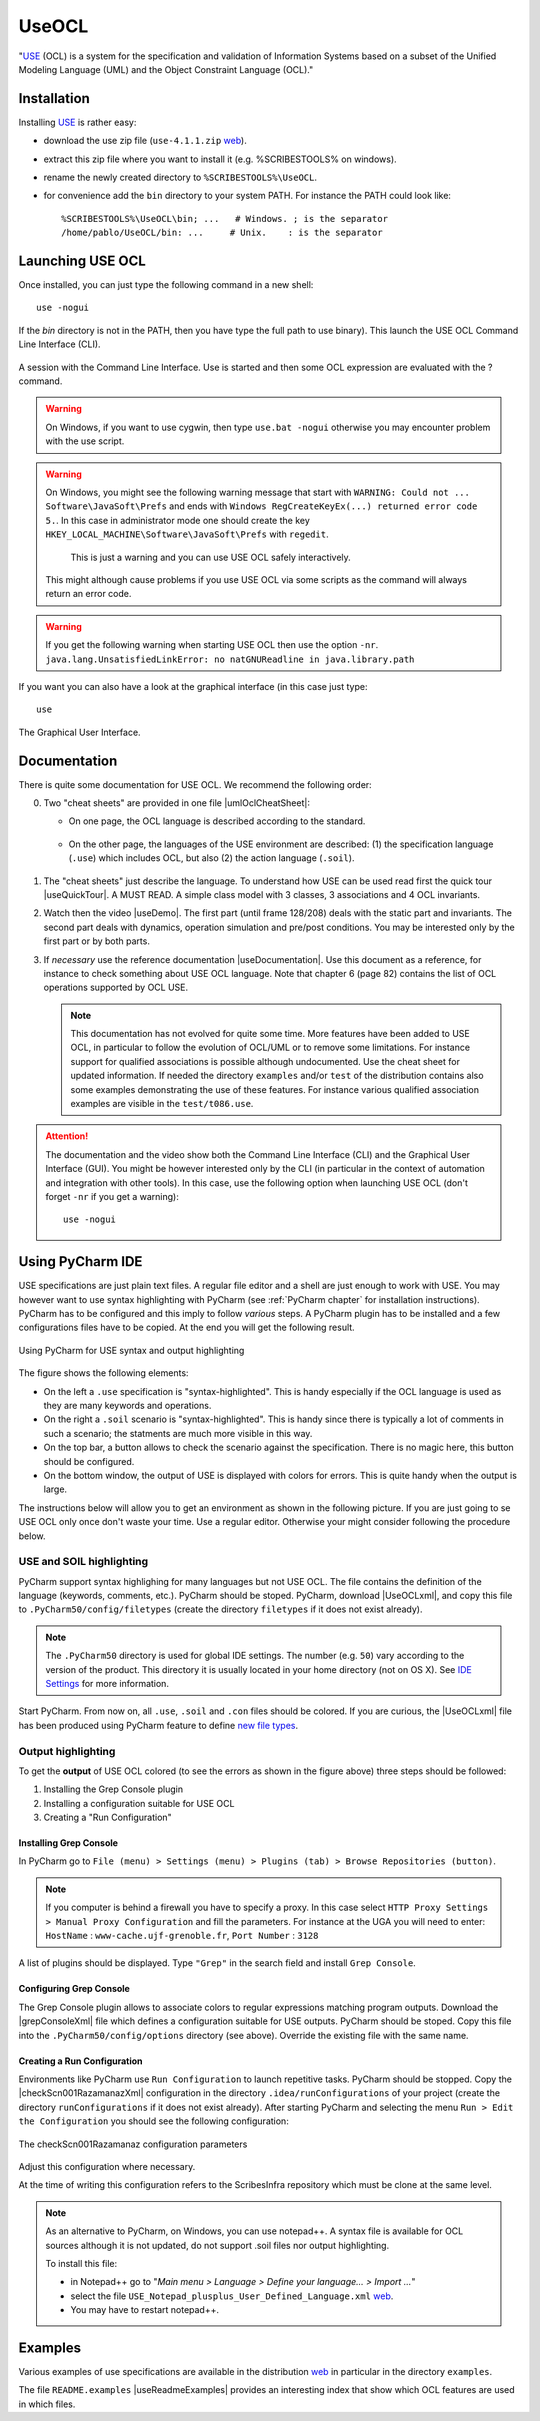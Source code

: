 .. _`UseOCL chapter`:

UseOCL
======

"`USE`_ (OCL) is a system for the specification and validation of Information
Systems based on a subset of the Unified Modeling Language (UML) and the
Object Constraint Language (OCL)."

Installation
------------

Installing `USE`_ is rather easy:

*   download the use zip file (``use-4.1.1.zip`` |useZip|).
*   extract this zip file where you want to install it (e.g. %SCRIBESTOOLS%
    on windows).
*   rename the newly created directory to ``%SCRIBESTOOLS%\UseOCL``.
*   for convenience add the ``bin`` directory to your system PATH.
    For instance the PATH could look like::

        %SCRIBESTOOLS%\UseOCL\bin; ...   # Windows. ; is the separator
        /home/pablo/UseOCL/bin: ...     # Unix.    : is the separator

Launching USE OCL
-----------------

Once installed, you can just type the following command in a new shell::

    use -nogui

If the *bin* directory is not in the PATH, then you have type the full
path to use binary). This launch the USE OCL Command Line Interface (CLI).

.. figure:: media/USEOCL-shell.jpg
    :align: center

    A session with the Command Line Interface. Use is started and then some
    OCL expression are evaluated with the ? command.

.. warning::
    On Windows, if you want to use cygwin, then type ``use.bat -nogui``
    otherwise you may encounter problem with the use script.

.. warning::
    On Windows, you might see the following warning message that start
    with ``WARNING: Could not ... Software\JavaSoft\Prefs`` and ends
    with ``Windows RegCreateKeyEx(...) returned error code 5.``.
    In this case in administrator mode one should create the key
    ``HKEY_LOCAL_MACHINE\Software\JavaSoft\Prefs`` with ``regedit``.
     This is just a warning and you can use USE OCL safely interactively.
    This might although cause problems if you use USE OCL via
    some scripts as the command will always return an error code.

.. warning::
    If you get the following warning when starting USE OCL then
    use the option ``-nr``.
    ``java.lang.UnsatisfiedLinkError: no natGNUReadline in java.library.path``

If you want you can also have a look at the graphical interface (in this case
just type::

    use

.. figure:: media/USEOCL-gui.jpg
    :align: center

    The Graphical User Interface.


Documentation
-------------

There is quite some documentation for USE OCL.
We recommend the following order:

0.  Two "cheat sheets" are provided in one file |umlOclCheatSheet|:

    * On one page, the OCL language is described according to the standard.

        ..  image:: media/OCLCheatSheet.png
            :align: center

    * On the other page, the languages of the USE environment are described:
      (1) the specification language (``.use``) which includes OCL, but also
      (2) the action language (``.soil``).

        ..  image:: media/USECheatSheet.png
            :align: center

1.  The "cheat sheets" just describe the language. To understand how
    USE can be used read first the quick tour |useQuickTour|.
    A MUST READ. A simple class model with 3 classes, 3 associations and
    4 OCL invariants.

2.  Watch then the video |useDemo|.
    The first part (until frame 128/208) deals with the static part and
    invariants. The second part deals with dynamics, operation simulation
    and pre/post conditions.
    You may be interested only by the first part or by both parts.

    .. image:: media/USEOCL-video.jpg


3.  If *necessary* use the reference documentation |useDocumentation|.
    Use this document as a reference, for instance to check something about
    USE OCL language. Note that chapter 6 (page 82) contains the list of OCL
    operations supported by OCL USE.

    .. note::
        This documentation has not evolved for quite some time. More features have
        been added to USE OCL, in particular to follow the evolution of OCL/UML or
        to remove some limitations. For instance support for qualified associations
        is possible although undocumented. Use the cheat sheet for updated information.
        If needed the directory ``examples`` and/or ``test`` of the distribution contains
        also some examples demonstrating the use
        of these features. For instance various qualified association examples
        are visible in the ``test/t086.use``.

.. attention::
    The documentation and the video show both the Command Line Interface (CLI)
    and the Graphical User Interface (GUI). You might be however interested
    only by the CLI (in particular in the context of automation and
    integration with other tools). In this case, use the following option when
    launching USE OCL (don't forget ``-nr`` if you get a warning)::

        use -nogui



Using PyCharm IDE
-----------------

USE specifications are just plain text files. A regular file editor
and a shell are just enough to work with USE.
You may however want to use syntax highlighting with PyCharm
(see :ref:`PyCharm chapter` for installation instructions).
PyCharm has to be configured and this imply to follow *various* steps.
A PyCharm plugin has to be installed and a few configurations files
have to be copied. At the end you will get the following result.

.. figure:: media/PyCharm4USEOCL.png
    :align: center

    Using PyCharm for USE syntax and output highlighting

The figure shows the following elements:

*   On the left a ``.use`` specification is "syntax-highlighted".
    This is handy especially if the OCL language is used as they are
    many keywords and operations.

*   On the right a ``.soil`` scenario is "syntax-highlighted".
    This is handy since there is typically a lot of comments in such
    a scenario; the statments are much more visible in this way.

*   On the top bar, a button allows to check the scenario against the
    specification. There is no magic here, this button should be configured.

*   On the bottom window, the output of USE is displayed with colors for
    errors. This is quite handy when the output is large.

The instructions below will allow you to get an environment as shown
in the following picture. If you are just going to se USE OCL only once
don't waste your time. Use a regular editor. Otherwise your might consider
following the procedure below.

USE and SOIL highlighting
"""""""""""""""""""""""""""
PyCharm support syntax highlighing for many languages but not USE OCL.
The file contains the definition of the language (keywords, comments, etc.).
PyCharm should be stoped. PyCharm, download |UseOCLxml|, and copy this file to
``.PyCharm50/config/filetypes`` (create
the directory ``filetypes`` if it does not exist already).

.. note::

    The ``.PyCharm50`` directory is used for global IDE settings. The number (e.g. ``50``)
    vary according to the version of the product. This directory it is usually located
    in your home directory (not on OS X). See `IDE Settings`_ for more information.

Start PyCharm. From now on, all ``.use``, ``.soil`` and ``.con`` files should be colored.
If you are curious, the |UseOCLxml| file has been produced using PyCharm feature to
define `new file types`_.

Output highlighting
"""""""""""""""""""
To get the **output** of USE OCL colored (to see the errors as shown in the figure above)
three steps should be followed:

1. Installing the Grep Console plugin
2. Installing a configuration suitable for USE OCL
3. Creating a "Run Configuration"

Installing Grep Console
'''''''''''''''''''''''
In PyCharm go to ``File (menu) > Settings (menu) > Plugins (tab) > Browse Repositories (button)``.

.. note::
    If you computer is behind a firewall you have to specify a proxy.
    In this case select ``HTTP Proxy Settings > Manual Proxy Configuration`` and fill
    the parameters. For instance at the UGA you will need to enter: ``HostName`` :
    ``www-cache.ujf-grenoble.fr``, ``Port Number`` : ``3128``

A list of plugins should be displayed. Type ``"Grep"`` in the search field and install
``Grep Console``.

Configuring Grep Console
''''''''''''''''''''''''
The Grep Console plugin allows to associate colors to regular expressions matching program outputs.
Download the |grepConsoleXml| file which defines a configuration suitable for USE outputs.
PyCharm should be stoped. Copy this file into the ``.PyCharm50/config/options`` directory (see above).
Override the existing file with the same name.

Creating a Run Configuration
''''''''''''''''''''''''''''
Environments like PyCharm use ``Run Configuration`` to launch repetitive tasks.
PyCharm should be stopped. Copy the |checkScn001RazamanazXml| configuration in
the directory ``.idea/runConfigurations`` of your project (create the directory
``runConfigurations`` if it does not exist already).
After starting PyCharm and selecting the menu ``Run > Edit the Configuration``
you should see the following configuration:

.. figure:: media/RunConfiguration.png
    :align: center

    The checkScn001Razamanaz configuration parameters

Adjust this configuration where necessary.

At the time of writing this configuration refers to the ScribesInfra repository
which must be clone at the same level.



.. note::

    As an alternative to PyCharm, on Windows, you can use notepad++.
    A syntax file is available for OCL sources although it is not
    updated, do not support .soil files nor output highlighting.

    To install this file:

    * in Notepad++ go to "*Main menu > Language > Define your language... > Import ...*\ "
    * select the file ``USE_Notepad_plusplus_User_Defined_Language.xml``
      |useNotepadXml|.
    * You may have to restart notepad++.

Examples
--------

Various examples of use specifications are available in the distribution
|useZip| in particular in the directory ``examples``.

The file ``README.examples`` |useReadmeExamples| provides an interesting
index that show which OCL features are used in which files.


.. ...........................................................................

.. _`source forge project`: http://sourceforge.net/projects/useocl/

.. _`GPL v2 licence`: http://www.gnu.org/licenses/gpl-2.0.html

.. _USE: http://sourceforge.net/projects/useocl/

.. _`IDE Settings`:
    https://www.jetbrains.com/pycharm/help/project-and-ide-settings.html#d796009e162

.. _`new file types`:
    https://www.jetbrains.com/pycharm/help/new-file-type.html

..  |umlOclCheatSheet| replace::
    (:download:`local<docs/UMLOCL-CheatSheet-14.pdf>`)

..  |useReadmeExamples| replace::
    (:download:`local<docs/README.examples.txt>`)

..  |UseOCLxml| replace::
    (:download:`UseOCL.xml<res/UseOCL.xml>`)

..  |grepConsoleXml| replace::
    (:download:`GrepConsole.xml<res/GrepConsole.xml>`)

..  |checkScn001RazamanazXml| replace::
    (:download:`checkScn001Razamanaz.xml<res/checkScn001Razamanaz.xml>`)

..  |useDocumentation| replace::
    (:download:`local<docs/use-documentation.pdf>`,
    `web <http://www.db.informatik.uni-bremen.de/projects/use/use-documentation.pdf>`__)

..  |useDemo| replace::
    (:download:`local<docs/use-demonstration.swf>`,
    `web <http://sourceforge.net/projects/useocl/>`__)

..  |useQuickTour| replace::
    (:download:`local<docs/use-quick-tour.pdf>`,
    `web <http://www.db.informatik.uni-bremen.de/projects/USE/qt.html>`__)

..  |useZip| replace::
    `web <http://sourceforge.net/projects/useocl/files/USE/4.1.0/use-4.1.1.zip/download/>`__

..  |useNotepadXML| replace::
    `web <http://sourceforge.net/projects/useocl/files/Misc/>`__


